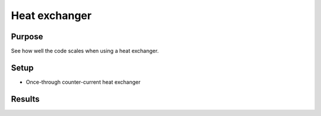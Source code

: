Heat exchanger
==============

Purpose
-------

See how well the code scales when using a heat exchanger.

Setup
-----

- Once-through counter-current heat exchanger


Results
-------

.. tabs::

   .. tab:: macOS

      Weak scaling:

      .. csv-table:: Collected data for weak scaling
         :file: macos/04/benchmark-weak.csv
         :header-rows: 1

      .. plot::

         import csv

         num_cpus = []
         residual_time = []
         jacobian_time = []
         solve_time = []

         with open('macos/04/benchmark-weak.csv') as f:
             reader = csv.DictReader(f)
             for row in reader:
                 num_cpus.append(float(row['n_cpus']))
                 jacobian_time.append(float(row['jac_time']))
                 residual_time.append(float(row['res_time']))
                 solve_time.append(float(row['solve_time']))
         max_cpu = num_cpus[-1]

         plt.title("Weak scaling")
         plt.scatter(num_cpus, solve_time, marker='.', label='solve')
         plt.plot([1, max_cpu], [solve_time[0], solve_time[0]], '--', label='ideal solve')

         plt.scatter(num_cpus, residual_time, marker='^', label='residual')
         plt.plot([1, max_cpu], [residual_time[0], residual_time[0]], '--', label='ideal residual')

         plt.scatter(num_cpus, jacobian_time, marker='s', label='jacobian')
         plt.plot([1, max_cpu], [jacobian_time[0], jacobian_time[0]], '--', label='ideal jacobian')

         plt.legend()
         plt.xlabel("Number of CPUs")
         plt.ylabel("Time [s]")
         plt.xscale('log')
         plt.show()

      Strong scaling:

      .. csv-table:: Collected data for strong scaling
         :file: macos/04/benchmark-strong.csv
         :header-rows: 1

      .. plot::

         import csv

         num_cpus = []
         residual_time = []
         jacobian_time = []
         solve_time = []

         with open('macos/04/benchmark-strong.csv') as f:
             reader = csv.DictReader(f)
             for row in reader:
                 num_cpus.append(float(row['n_cpus']))
                 jacobian_time.append(float(row['jac_time']))
                 residual_time.append(float(row['res_time']))
                 solve_time.append(float(row['solve_time']))
         max_cpu = num_cpus[-1]

         plt.title("Strong scaling")
         plt.scatter(num_cpus, solve_time, marker='.', label='solve')
         plt.plot([1, max_cpu], [solve_time[0], solve_time[0] / max_cpu], '--', label='ideal solve')

         plt.scatter(num_cpus, residual_time, marker='^', label='residual')
         plt.plot([1, max_cpu], [residual_time[0], residual_time[0] / max_cpu], '--', label='ideal residual')

         plt.scatter(num_cpus, jacobian_time, marker='s', label='jacobian')
         plt.plot([1, max_cpu], [jacobian_time[0], jacobian_time[0] / max_cpu], '--', label='ideal jacobian')

         plt.legend()
         plt.xlabel("Number of CPUs")
         plt.ylabel("Time [s]")
         plt.xscale('log')
         plt.show()
